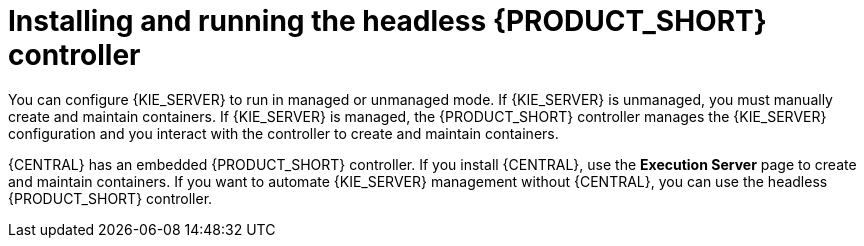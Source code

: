 [id='controller-con']

= Installing and running the headless {PRODUCT_SHORT} controller

You can configure {KIE_SERVER} to run in managed or unmanaged mode. If {KIE_SERVER} is unmanaged, you must manually create and maintain containers. If {KIE_SERVER} is managed, the {PRODUCT_SHORT} controller manages the {KIE_SERVER} configuration and you interact with the controller to create and maintain containers.

{CENTRAL} has an embedded {PRODUCT_SHORT} controller. If you install {CENTRAL}, use the *Execution Server* page to create and maintain containers. If you want to automate {KIE_SERVER} management without {CENTRAL}, you can use the headless {PRODUCT_SHORT} controller.
